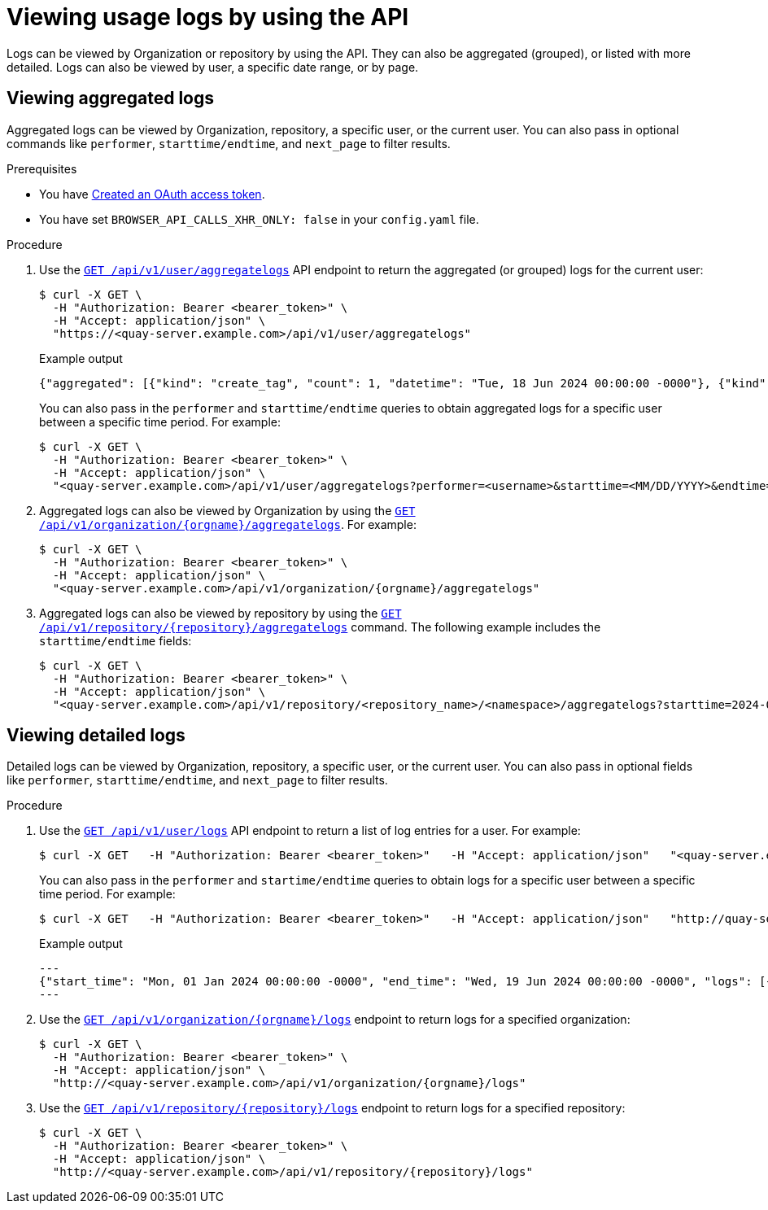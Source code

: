 :_content-type: CONCEPT
[id="viewing-usage-logs-v2-api"]
= Viewing usage logs by using the API

Logs can be viewed by Organization or repository by using the API. They can also be aggregated (grouped), or listed with more detailed. Logs can also be viewed by user, a specific date range, or by page.

[id="viewing-aggregated-logs-api"]
== Viewing aggregated logs

Aggregated logs can be viewed by Organization, repository, a specific user, or the current user. You can also pass in optional commands like `performer`, `starttime/endtime`, and `next_page` to filter results.

.Prerequisites

* You have link:https://access.redhat.com/documentation/en-us/red_hat_quay/{producty}/html-single/red_hat_quay_api_reference/index#creating-oauth-access-token[Created an OAuth access token].
* You have set `BROWSER_API_CALLS_XHR_ONLY: false` in your `config.yaml` file.

.Procedure

. Use the link:https://docs.redhat.com/en/documentation/red_hat_quay/{producty}/html-single/red_hat_quay_api_reference/index#getaggregateuserlogs[`GET /api/v1/user/aggregatelogs`] API endpoint to return the aggregated (or grouped) logs for the current user:
+
[source,terminal]
----
$ curl -X GET \
  -H "Authorization: Bearer <bearer_token>" \
  -H "Accept: application/json" \
  "https://<quay-server.example.com>/api/v1/user/aggregatelogs"
----
+
.Example output
+
[source,terminal]
----
{"aggregated": [{"kind": "create_tag", "count": 1, "datetime": "Tue, 18 Jun 2024 00:00:00 -0000"}, {"kind": "manifest_label_add", "count": 1, "datetime": "Tue, 18 Jun 2024 00:00:00 -0000"}, {"kind": "push_repo", "count": 2, "datetime": "Tue, 18 Jun 2024 00:00:00 -0000"}, {"kind": "revert_tag", "count": 1, "datetime": "Tue, 18 Jun 2024 00:00:00 -0000"}]}
----
+
You can also pass in the `performer` and `starttime/endtime` queries to obtain aggregated logs for a specific user between a specific time period. For example:
+
[source,terminal]
----
$ curl -X GET \
  -H "Authorization: Bearer <bearer_token>" \
  -H "Accept: application/json" \
  "<quay-server.example.com>/api/v1/user/aggregatelogs?performer=<username>&starttime=<MM/DD/YYYY>&endtime=<MM/DD/YYYY>"
----


. Aggregated logs can also be viewed by Organization by using the link:https://docs.redhat.com/en/documentation/red_hat_quay/{producty}/html-single/red_hat_quay_api_reference/index#getaggregateorglogs[`GET /api/v1/organization/{orgname}/aggregatelogs`]. For example:
+
[source,terminal]
----
$ curl -X GET \
  -H "Authorization: Bearer <bearer_token>" \
  -H "Accept: application/json" \
  "<quay-server.example.com>/api/v1/organization/{orgname}/aggregatelogs"
----

. Aggregated logs can also be viewed by repository by using the link:https://docs.redhat.com/en/documentation/red_hat_quay/{producty}/html-single/red_hat_quay_api_reference/index#getaggregaterepologs[`GET /api/v1/repository/{repository}/aggregatelogs`] command. The following example includes the `starttime/endtime` fields:
+
[source,terminal]
----
$ curl -X GET \
  -H "Authorization: Bearer <bearer_token>" \
  -H "Accept: application/json" \
  "<quay-server.example.com>/api/v1/repository/<repository_name>/<namespace>/aggregatelogs?starttime=2024-01-01&endtime=2024-06-18""
----

[id="viewing-logs-api"]
== Viewing detailed logs

Detailed logs can be viewed by Organization, repository, a specific user, or the current user. You can also pass in optional fields like `performer`, `starttime/endtime`, and `next_page` to filter results.

.Procedure

. Use the link:https://docs.redhat.com/en/documentation/red_hat_quay/{producty}/html-single/red_hat_quay_api_reference/index#listuserlogs[`GET /api/v1/user/logs`] API endpoint to return a list of log entries for a user. For example:
+
[source,terminal]
----
$ curl -X GET   -H "Authorization: Bearer <bearer_token>"   -H "Accept: application/json"   "<quay-server.example.com>/api/v1/user/logs"
----
+
You can also pass in the `performer` and `startime/endtime` queries to obtain logs for a specific user between a specific time period. For example:
+
[source,terminal]
----
$ curl -X GET   -H "Authorization: Bearer <bearer_token>"   -H "Accept: application/json"   "http://quay-server.example.com/api/v1/user/logs?performer=quayuser&starttime=01/01/2024&endtime=06/18/2024"
----
+
.Example output
+
[source,terminal]
----
---
{"start_time": "Mon, 01 Jan 2024 00:00:00 -0000", "end_time": "Wed, 19 Jun 2024 00:00:00 -0000", "logs": [{"kind": "revert_tag", "metadata": {"username": "quayuser", "repo": "busybox", "tag": "test-two", "manifest_digest": "sha256:57583a1b9c0a7509d3417387b4f43acf80d08cdcf5266ac87987be3f8f919d5d"}, "ip": "192.168.1.131", "datetime": "Tue, 18 Jun 2024 18:59:13 -0000", "performer": {"kind": "user", "name": "quayuser", "is_robot": false, "avatar": {"name": "quayuser", "hash": "b28d563a6dc76b4431fc7b0524bbff6b810387dac86d9303874871839859c7cc", "color": "#17becf", "kind": "user"}}}, {"kind": "push_repo", "metadata": {"repo": "busybox", "namespace": "quayuser", "user-agent": "containers/5.30.1 (github.com/containers/image)", "tag": "test-two", "username": "quayuser", }
---
----

. Use the link:https://docs.redhat.com/en/documentation/red_hat_quay/{producty}/html-single/red_hat_quay_api_reference/index#listorglogs[`GET /api/v1/organization/{orgname}/logs`] endpoint to return logs for a specified organization:
+
[source,terminal]
----
$ curl -X GET \
  -H "Authorization: Bearer <bearer_token>" \
  -H "Accept: application/json" \
  "http://<quay-server.example.com>/api/v1/organization/{orgname}/logs"
----

. Use the link:https://docs.redhat.com/en/documentation/red_hat_quay/{producty}/html-single/red_hat_quay_api_reference/index#listrepologs[`GET /api/v1/repository/{repository}/logs`] endpoint to return logs for a specified repository:
+
[source,terminal]
----
$ curl -X GET \
  -H "Authorization: Bearer <bearer_token>" \
  -H "Accept: application/json" \
  "http://<quay-server.example.com>/api/v1/repository/{repository}/logs"
----